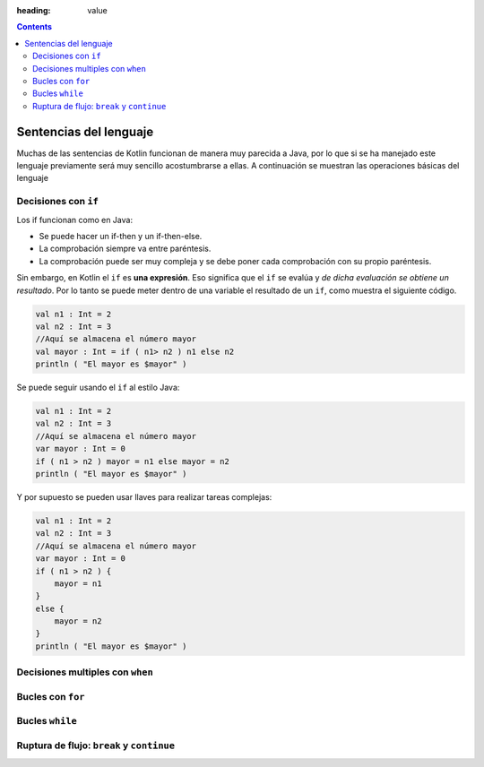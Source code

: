 :heading: value

.. contents::

Sentencias del lenguaje
==============================

Muchas de las sentencias de Kotlin funcionan de manera muy parecida a Java, por lo que si se ha manejado este lenguaje previamente será muy sencillo acostumbrarse a ellas. A continuación se muestran las operaciones básicas del lenguaje

Decisiones con ``if``
-----------------------

Los if funcionan como en Java:

* Se puede hacer un if-then y un if-then-else.
* La comprobación siempre va entre paréntesis.
* La comprobación puede ser muy compleja y se debe poner cada comprobación con su propio paréntesis.

Sin embargo, en Kotlin el ``if`` es **una expresión**. Eso significa que el ``if`` se evalúa y *de dicha evaluación se obtiene un resultado*. Por lo tanto se puede meter dentro de una variable el resultado de un ``if``, como muestra el siguiente código.

.. code-block:: kotlin

    val n1 : Int = 2
    val n2 : Int = 3
    //Aquí se almacena el número mayor
    val mayor : Int = if ( n1> n2 ) n1 else n2
    println ( "El mayor es $mayor" )

Se puede seguir usando el ``if`` al estilo Java:

.. code-block:: kotlin

    val n1 : Int = 2
    val n2 : Int = 3
    //Aquí se almacena el número mayor
    var mayor : Int = 0
    if ( n1 > n2 ) mayor = n1 else mayor = n2
    println ( "El mayor es $mayor" )
    
Y por supuesto se pueden usar llaves para realizar tareas complejas:

.. code-block:: kotlin

    val n1 : Int = 2
    val n2 : Int = 3
    //Aquí se almacena el número mayor
    var mayor : Int = 0
    if ( n1 > n2 ) {
        mayor = n1
    }
    else {
        mayor = n2
    }
    println ( "El mayor es $mayor" )
    


Decisiones multiples con ``when``
----------------------------------


Bucles con ``for``
--------------------------


Bucles ``while``
-----------------------------



Ruptura de flujo: ``break`` y ``continue``
-------------------------------------------